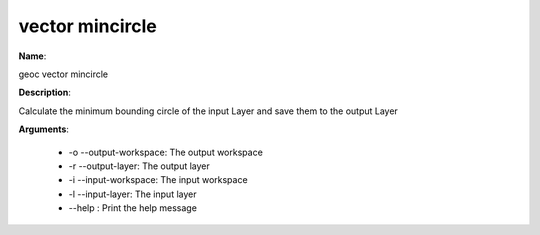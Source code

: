 vector mincircle
================

**Name**:

geoc vector mincircle

**Description**:

Calculate the minimum bounding circle of the input Layer and save them to the output Layer

**Arguments**:

   * -o --output-workspace: The output workspace

   * -r --output-layer: The output layer

   * -i --input-workspace: The input workspace

   * -l --input-layer: The input layer

   * --help : Print the help message